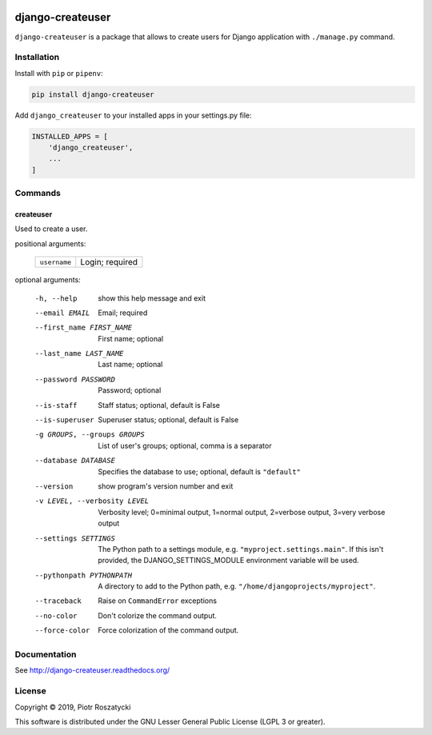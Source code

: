 .. image:: https://img.shields.io/pypi/v/django-createuser.svg
   :target: https://pypi.python.org/pypi/django-createuser
.. image:: https://travis-ci.org/dex4er/django-createuser.svg?branch=master
   :target: https://travis-ci.org/dex4er/django-createuser
.. image:: https://readthedocs.org/projects/django-createuser/badge/?version=latest
   :target: http://django-createuser.readthedocs.org/en/latest/
.. image:: https://img.shields.io/pypi/pyversions/django-createuser.svg
   :target: https://www.python.org/
.. image:: https://img.shields.io/pypi/djversions/django-createuser.svg
   :target: https://www.djangoproject.com/

django-createuser
=================

``django-createuser`` is a package that allows to create users for Django
application with ``./manage.py`` command.


Installation
------------

Install with ``pip`` or ``pipenv``:

.. code:: python

  pip install django-createuser

Add ``django_createuser`` to your installed apps in your
settings.py file:

.. code:: python

  INSTALLED_APPS = [
      'django_createuser',
      ...
  ]


Commands
--------

createuser
^^^^^^^^^^

Used to create a user.

positional arguments:

  +--------------+-----------------+
  | ``username`` | Login; required |
  +--------------+-----------------+

optional arguments:

  -h, --help            show this help message and exit
  --email EMAIL         Email; required
  --first_name FIRST_NAME
                        First name; optional
  --last_name LAST_NAME
                        Last name; optional
  --password PASSWORD   Password; optional
  --is-staff            Staff status; optional, default is False
  --is-superuser        Superuser status; optional, default is False
  -g GROUPS, --groups GROUPS
                        List of user's groups; optional, comma is a separator
  --database DATABASE   Specifies the database to use; optional, default is
                        ``"default"``
  --version             show program's version number and exit
  -v LEVEL, --verbosity LEVEL
                        Verbosity level; 0=minimal output, 1=normal output,
                        2=verbose output, 3=very verbose output
  --settings SETTINGS   The Python path to a settings module, e.g.
                        ``"myproject.settings.main"``. If this isn't provided, the
                        DJANGO_SETTINGS_MODULE environment variable will be
                        used.
  --pythonpath PYTHONPATH
                        A directory to add to the Python path, e.g.
                        ``"/home/djangoprojects/myproject"``.
  --traceback           Raise on ``CommandError`` exceptions
  --no-color            Don't colorize the command output.
  --force-color         Force colorization of the command output.


Documentation
-------------

See http://django-createuser.readthedocs.org/


License
-------

Copyright © 2019, Piotr Roszatycki

This software is distributed under the GNU Lesser General Public License (LGPL
3 or greater).
